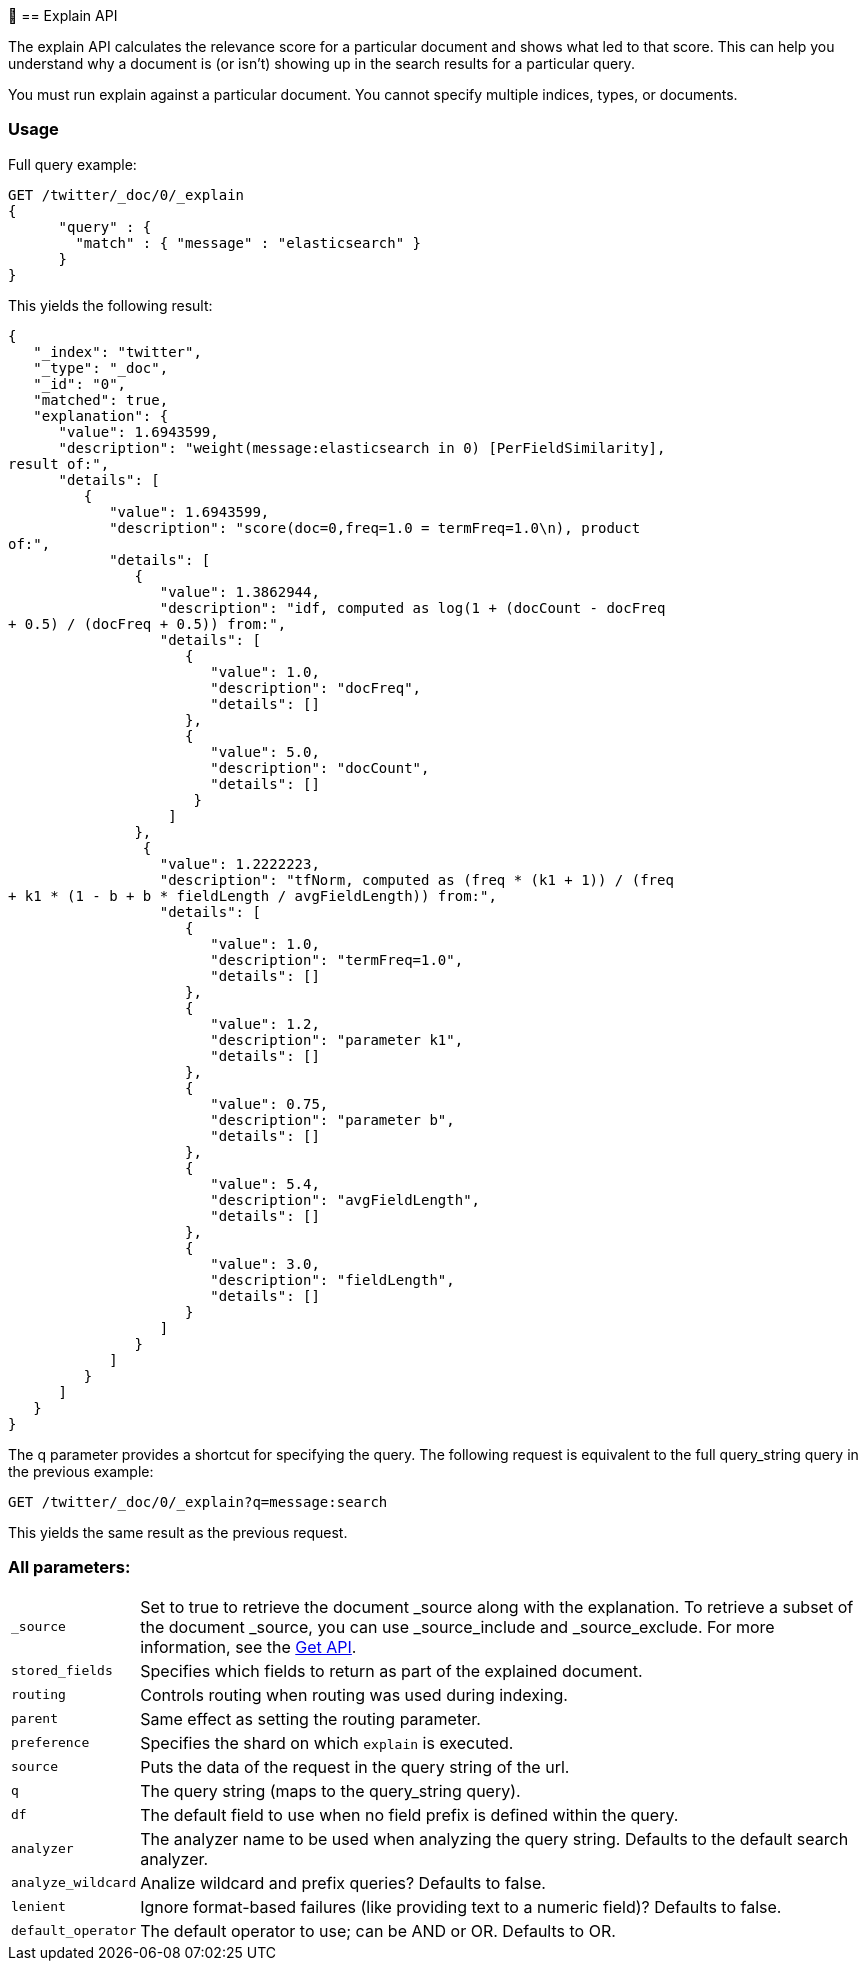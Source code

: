 ￿[[search-explain]]
== Explain API

The explain API calculates the relevance score for a particular document and
shows what led to that score. This can help you understand why a document is
(or isn't) showing up in the search results for a particular query.

You must run explain against a particular document. You cannot specify multiple
indices, types, or documents.

[float]
=== Usage

Full query example:

[source,js]
--------------------------------------------------
GET /twitter/_doc/0/_explain
{
      "query" : {
        "match" : { "message" : "elasticsearch" }
      }
}
--------------------------------------------------
// CONSOLE
// TEST[setup:twitter]

This yields the following result:

[source,js]
--------------------------------------------------
{
   "_index": "twitter",
   "_type": "_doc",
   "_id": "0",
   "matched": true,
   "explanation": {
      "value": 1.6943599,
      "description": "weight(message:elasticsearch in 0) [PerFieldSimilarity],
result of:",
      "details": [
         {
            "value": 1.6943599,
            "description": "score(doc=0,freq=1.0 = termFreq=1.0\n), product
of:",
            "details": [
               {
                  "value": 1.3862944,
                  "description": "idf, computed as log(1 + (docCount - docFreq
+ 0.5) / (docFreq + 0.5)) from:",
                  "details": [
                     {
                        "value": 1.0,
                        "description": "docFreq",
                        "details": []
                     },
                     {
                        "value": 5.0,
                        "description": "docCount",
                        "details": []
                      }
                   ]
               },
                {
                  "value": 1.2222223,
                  "description": "tfNorm, computed as (freq * (k1 + 1)) / (freq
+ k1 * (1 - b + b * fieldLength / avgFieldLength)) from:",
                  "details": [
                     {
                        "value": 1.0,
                        "description": "termFreq=1.0",
                        "details": []
                     },
                     {
                        "value": 1.2,
                        "description": "parameter k1",
                        "details": []
                     },
                     {
                        "value": 0.75,
                        "description": "parameter b",
                        "details": []
                     },
                     {
                        "value": 5.4,
                        "description": "avgFieldLength",
                        "details": []
                     },
                     {
                        "value": 3.0,
                        "description": "fieldLength",
                        "details": []
                     }
                  ]
               }
            ]
         }
      ]
   }
}
--------------------------------------------------
// TESTRESPONSE

The q parameter provides a shortcut for specifying the query. The following
request is equivalent to the full query_string query in the previous example:


[source,js]
--------------------------------------------------
GET /twitter/_doc/0/_explain?q=message:search
--------------------------------------------------
// CONSOLE
// TEST[setup:twitter]

This yields the same result as the previous request.

[float]
=== All parameters:

[horizontal]
`_source`::

    Set to true to retrieve the document _source along with the explanation.
To retrieve a subset of the document _source, you can
use _source_include and _source_exclude. For more information, see the
<<get-source-filtering,Get API>>.

`stored_fields`::
    Specifies which fields to return as part of the explained document.

`routing`::
    Controls routing when routing was used during indexing.

`parent`::
    Same effect as setting the routing parameter.

`preference`::
    Specifies the shard on which `explain` is executed.

`source`::
    Puts the data of the request in the query string of the url.

`q`::
    The query string (maps to the query_string query).

`df`::
    The default field to use when no field prefix is defined within
    the query.

`analyzer`::
    The analyzer name to be used when analyzing the query
    string. Defaults to the default search analyzer.

`analyze_wildcard`::
    Analize wildcard and prefix queries? Defaults to false.

`lenient`::
    Ignore format-based failures (like providing text to a numeric field)?
Defaults to false.

`default_operator`::
    The default operator to use; can be AND or
    OR. Defaults to OR.
